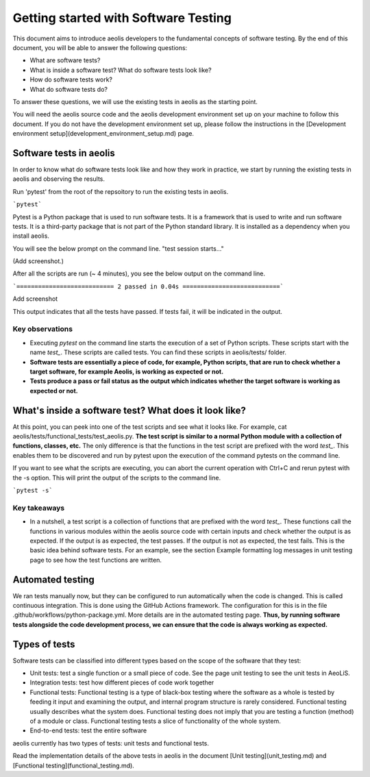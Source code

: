 =====================================
Getting started with Software Testing 
=====================================

This document aims to introduce aeolis developers to the fundamental concepts of software testing. By the end of this document, you will be able to answer the following questions: 

- What are software tests?
- What is inside a software test? What do software tests look like?
- How do software tests work?
- What do software tests do?

To answer these questions, we will use the existing tests in aeolis as the starting point. 

You will need the aeolis source code and the aeolis development environment set up on your machine to follow this document. If you do not have the development environment set up, please follow the instructions in the [Development environment setup](development_environment_setup.md) page.


Software tests in aeolis
------------------------

In order to know what do software tests look like and how they work in practice, we start by running the existing tests in aeolis and observing the results.

Run 'pytest' from the root of the repsoitory to run the existing tests in aeolis. 

```pytest```

Pytest is a Python package that is used to run software tests. It is a framework that is used to write and run software tests. It is a third-party package that is not part of the Python standard library. It is installed as a dependency when you install aeolis. 


You will see the below prompt on the command line. 
"test session starts..."

(Add screenshot.)


After all the scripts are run (~ 4 minutes), you see the below output on the command line. 

```=========================== 2 passed in 0.04s ===========================```

Add screenshot

This output indicates that all the tests have passed. If tests fail, it will be indicated in the output.


Key observations
^^^^^^^^^^^^^^^^

- Executing `pytest` on the command line starts the execution of a set of Python scripts. These scripts start with the name `test_`. These scripts are called tests. You can find these scripts in aeolis/tests/ folder.

- **Software tests are essentially a piece of code, for example, Python scripts, that are run to check whether a target software, for example Aeolis, is working as expected or not.** 

- **Tests produce a pass or fail status as the output which indicates whether the target software is working as expected or not.**



What's inside a software test? What does it look like?
------------------------------------------------------

At this point, you can peek into one of the test scripts and see what it looks like. For example, cat aeolis/tests/functional_tests/test_aeolis.py. **The test script is similar to a normal Python module with a collection of functions, classes, etc.** The only difference is that the functions in the test script are prefixed with the word `test_`. This enables them to be discovered and run by pytest upon the execution of the command pytests on the command line. 


If you want to see what the scripts are executing, you can abort the current operation with Ctrl+C and rerun pytest with the -s option. This will print the output of the scripts to the command line. 

```pytest -s```


Key takeaways
^^^^^^^^^^^^^

- In a nutshell, a test script is a collection of functions that are prefixed with the word `test_`. These functions call the functions in various modules within the aeolis source code with certain inputs and check whether the output is as expected. If the output is as expected, the test passes. If the output is not as expected, the test fails. This is the basic idea behind software tests. For an example, see the section Example formatting log messages in unit testing page to see how the test functions are written.


Automated testing 
-----------------
We ran tests manually now, but they can be configured to run automatically when the code is changed. This is called continuous integration. This is done using the GitHub Actions framework. The configuration for this is in the file .github/workflows/python-package.yml. More details are in the automated testing page. **Thus, by running software tests alongside the code development process, we can ensure that the code is always working as expected.** 



Types of tests
--------------

Software tests can be classified into different types based on the scope of the software that they test:

- Unit tests: test a single function or a small piece of code. See the page unit testing to see the unit tests in AeoLiS.

- Integration tests: test how different pieces of code work together    

- Functional tests: Functional testing is a type of black-box testing where the software as a whole is tested by feeding it input and examining the output, and internal program structure is rarely considered. Functional testing usually describes what the system does. Functional testing does not imply that you are testing a function (method) of a module or class. Functional testing tests a slice of functionality of the whole system. 

- End-to-end tests: test the entire software


aeolis currently has two types of tests: unit tests and functional tests.

Read the implementation details of the above tests in aeolis in the document [Unit testing](unit_testing.md) and [Functional testing](functional_testing.md).

